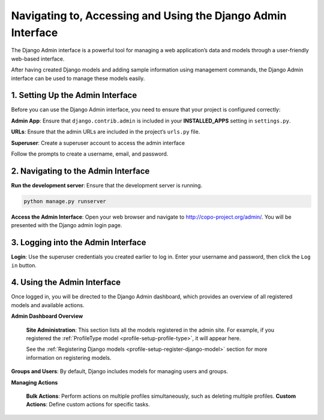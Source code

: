 .. _setup-django-admin-interface:

==============================================================
Navigating to, Accessing and Using the Django Admin Interface
==============================================================

The Django Admin interface is a powerful tool for managing a web application’s data and models through a
user-friendly web-based interface.

After having created Django models and adding sample information using management
commands, the Django Admin interface can be used to manage these models easily.

.. seealso::

  * `Official Django documentation <https://docs.djangoproject.com>`__ and the
    `official Python documentation <https://docs.python.org>`__ for more information.

  * :ref:`How to set up COPO project <project-application-structure>`

  * :ref:`How to configure profiles on COPO <profile-setup-index>`

.. raw:: html

   <hr>

1. Setting Up the Admin Interface
----------------------------------

Before you can use the Django Admin interface, you need to ensure that your project is configured correctly:

**Admin App**: Ensure that ``django.contrib.admin`` is included in your **INSTALLED_APPS** setting in ``settings.py``.

.. code-block:: python
    :caption: Snippet of settings.py file

    INSTALLED_APPS = [
        ...
        'django.contrib.admin',
        ...
    ]

**URLs**: Ensure that the admin URLs are included in the project’s ``urls.py`` file.

.. code-block:: python
   :caption: Snippet of urls.py file

    from django.contrib import admin
    from django.urls import path, include

    urlpatterns = [
        path('admin/', admin.site.urls),
        path('myapp/', include('myapp.urls')),
    ]

**Superuser**: Create a superuser account to access the admin interface

.. code-block:: bash
   :caption: Command to create a superuser

    python manage.py createsuperuser

Follow the prompts to create a username, email, and password.

.. raw:: html

   <hr>

2. Navigating to the Admin Interface
------------------------------------

**Run the development server**: Ensure that the development server is running.

.. code-block:: bash

    python manage.py runserver

**Access the Admin Interface**: Open your web browser and navigate to http://copo-project.org/admin/. You will be
presented with the Django admin login page.

.. raw:: html

   <hr>

3. Logging into the Admin Interface
-----------------------------------

**Login**: Use the superuser credentials you created earlier to log in. Enter your username and password, then
click the ``Log in`` button.

.. raw:: html

   <hr>

4. Using the Admin Interface
------------------------------

Once logged in, you will be directed to the Django Admin dashboard, which provides an overview of all registered models
and available actions.

**Admin Dashboard Overview**

   **Site Administration**: This section lists all the models registered in the admin site. For example, if you
   registered the :ref:`ProfileType model <profile-setup-profile-type>`, it will appear here.

   See the :ref:`Registering Django models <profile-setup-register-django-model>` section for more information on
   registering models.

**Groups and Users**: By default, Django includes models for managing users and groups.


**Managing Actions**

    **Bulk Actions**: Perform actions on multiple profiles simultaneously, such as deleting multiple profiles.
    **Custom Actions**: Define custom actions for specific tasks.